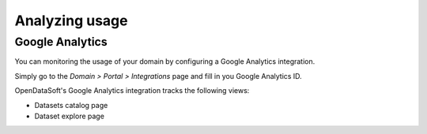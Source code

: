 Analyzing usage
===============

Google Analytics
----------------

You can monitoring the usage of your domain by configuring a Google Analytics integration.

Simply go to the *Domain > Portal > Integrations* page and fill in you Google Analytics ID.

.. ifconfig:: language == 'en'

    .. image:: usage__google-analytics-integration--en.jpg
        :alt: Google Analytics ID configuration

.. ifconfig:: language == 'fr'

    .. image:: usage__google-analytics-integration--fr.png
        :alt: Configuration de l'ID Google Analytics

OpenDataSoft's Google Analytics integration tracks the following views:

* Datasets catalog page
* Dataset explore page
